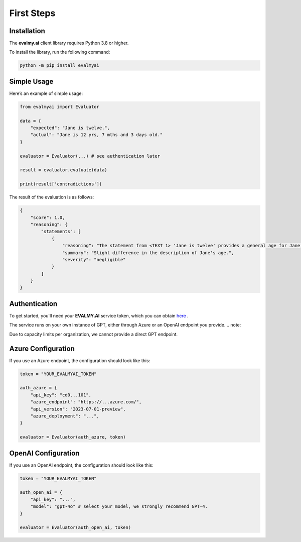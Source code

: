 First Steps
===========

Installation
------------

The **evalmy.ai** client library requires Python 3.8 or higher.

To install the library, run the following command:

.. code-block:: bash

   python -m pip install evalmyai

Simple Usage
-------------

Here’s an example of simple usage:

.. code-block:: python

   from evalmyai import Evaluator

   data = {
       "expected": "Jane is twelve.",
       "actual": "Jane is 12 yrs, 7 mths and 3 days old."
   }

   evaluator = Evaluator(...) # see authentication later

   result = evaluator.evaluate(data)

   print(result['contradictions'])

The result of the evaluation is as follows:

.. code-block::

   {
       "score": 1.0,
       "reasoning": {
           "statements": [
               {
                   "reasoning": "The statement from <TEXT 1> 'Jane is twelve' provides a general age for Jane, while <TEXT 2> 'Jane is 12 yrs, 7 mths and 3 days old' provides a more precise age. There is no contradiction between the two statements, as the second text simply provides more detail on Jane's age, but does not conflict with the first text's assertion that she is twelve years old. The criterion for severity in this context could be based on the impact of the age description on understanding Jane's age. Since both statements agree on Jane being twelve, the severity of the difference in description is negligible.",
                   "summary": "Slight difference in the description of Jane's age.",
                   "severity": "negligible"
               }
           ]
       }
   }

Authentication
--------------

To get started, you'll need your **EVALMY.AI** service token, which you can obtain `here <https://evalmy.ai>`_ .

The service runs on your own instance of GPT, either through Azure or an OpenAI endpoint you provide. 
.. note::

Due to capacity limits per organization, we cannot provide a direct GPT endpoint.

Azure Configuration
-------------------

If you use an Azure endpoint, the configuration should look like this:

.. code-block:: python

   token = "YOUR_EVALMYAI_TOKEN"

   auth_azure = {
       "api_key": "cd0...101",
       "azure_endpoint": "https://...azure.com/",
       "api_version": "2023-07-01-preview",
       "azure_deployment": "...",
   }

   evaluator = Evaluator(auth_azure, token)

OpenAI Configuration
--------------------

If you use an OpenAI endpoint, the configuration should look like this:

.. code-block:: python

   token = "YOUR_EVALMYAI_TOKEN"

   auth_open_ai = {
       "api_key": "...",
       "model": "gpt-4o" # select your model, we strongly recommend GPT-4.
   }

   evaluator = Evaluator(auth_open_ai, token)

